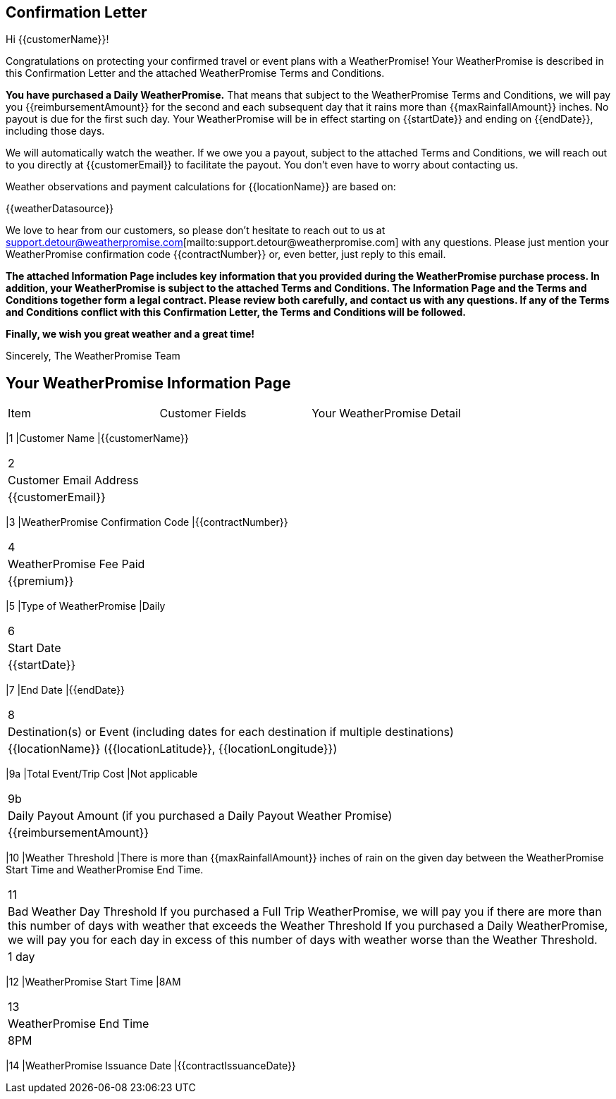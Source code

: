 == Confirmation Letter

Hi {{customerName}}!

Congratulations on protecting your confirmed travel or event plans with a WeatherPromise! Your WeatherPromise is described in this Confirmation Letter and the attached WeatherPromise Terms and Conditions.

[.lead]
**You have purchased a Daily WeatherPromise.**
That means that subject to the WeatherPromise Terms and Conditions, we will pay you {{reimbursementAmount}} for the second and each subsequent day that it rains more than {{maxRainfallAmount}} inches. No payout is due for the first such day. Your WeatherPromise will be in effect starting on {{startDate}} and ending on {{endDate}}, including those days.

We will automatically watch the weather. If we owe you a payout, subject to the attached Terms and Conditions, we will reach out to you directly at {{customerEmail}} to facilitate the payout. You don't even have to worry about contacting us.

Weather observations and payment calculations for {{locationName}} are based on:

{{weatherDatasource}}

We love to hear from our customers, so please don't hesitate to reach out to us at support.detour@weatherpromise.com[mailto:support.detour@weatherpromise.com] with any questions. Please just mention your WeatherPromise confirmation code {{contractNumber}} or, even better, just reply to this email.

[.lead]
**The attached Information Page includes key information that you provided during the WeatherPromise purchase process. In addition, your WeatherPromise is subject to the attached Terms and Conditions. The Information Page and the Terms and Conditions together form a legal contract. Please review both carefully, and contact us with any questions. If any of the Terms and Conditions conflict with this Confirmation Letter, the Terms and Conditions will be followed.**

[.lead]
**Finally, we wish you great weather and a great time!**

Sincerely,
The WeatherPromise Team

== Your WeatherPromise Information Page

|===
|Item |Customer Fields |Your WeatherPromise Detail
|===
|1
|Customer Name
|{{customerName}}
|===
|2
|Customer Email Address
|{{customerEmail}}
|===
|3
|WeatherPromise Confirmation Code
|{{contractNumber}}
|===
|4
|WeatherPromise Fee Paid
|{{premium}}
|===
|5
|Type of WeatherPromise
|Daily
|===
|6
|Start Date
|{{startDate}}
|===
|7
|End Date
|{{endDate}}
|===
|8
|Destination(s) or Event (including dates for each destination if multiple destinations)
|{{locationName}} ({{locationLatitude}}, {{locationLongitude}})
|===
|9a
|Total Event/Trip Cost
|Not applicable
|===
|9b
|Daily Payout Amount (if you purchased a Daily Payout Weather Promise)
|{{reimbursementAmount}}
|===
|10
|Weather Threshold
|There is more than {{maxRainfallAmount}} inches of rain on the given day between the WeatherPromise Start Time and WeatherPromise End Time.
|===
|11
|Bad Weather Day Threshold
If you purchased a Full Trip WeatherPromise, we will pay you if there are more than this number of days with weather that exceeds the Weather Threshold
If you purchased a Daily WeatherPromise, we will pay you for each day in excess of this number of days with weather worse than the Weather Threshold.
|1 day
|===
|12
|WeatherPromise Start Time
|8AM
|===
|13
|WeatherPromise End Time
|8PM
|===
|14
|WeatherPromise Issuance Date
|{{contractIssuanceDate}}
|===
